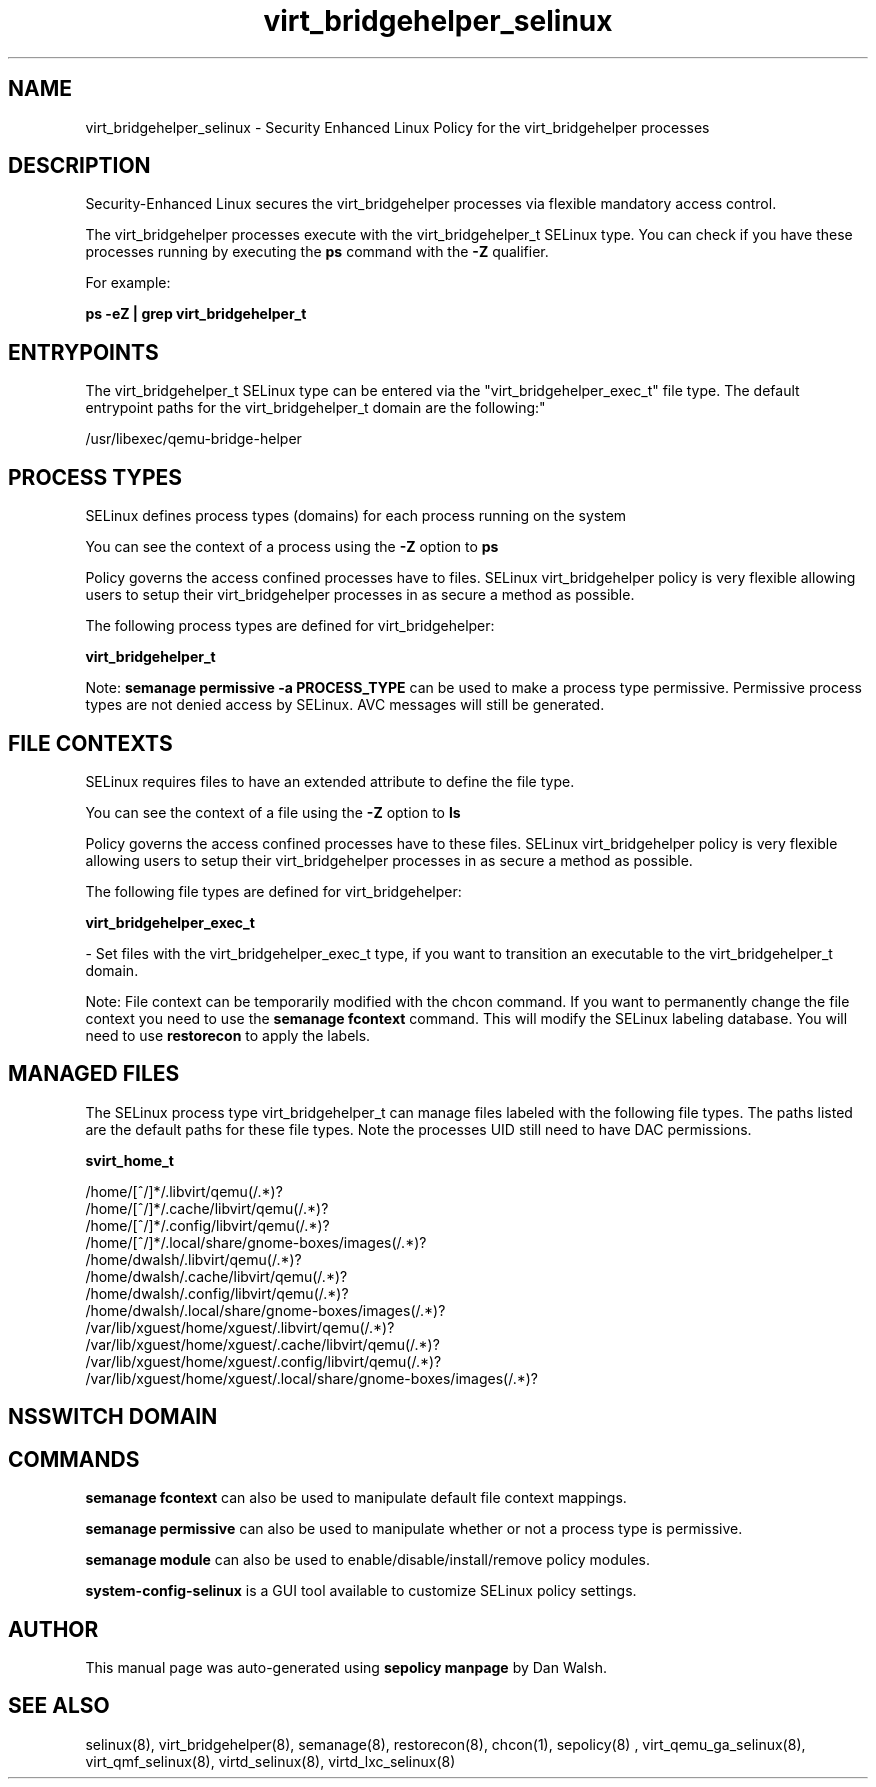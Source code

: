 .TH  "virt_bridgehelper_selinux"  "8"  "12-11-01" "virt_bridgehelper" "SELinux Policy documentation for virt_bridgehelper"
.SH "NAME"
virt_bridgehelper_selinux \- Security Enhanced Linux Policy for the virt_bridgehelper processes
.SH "DESCRIPTION"

Security-Enhanced Linux secures the virt_bridgehelper processes via flexible mandatory access control.

The virt_bridgehelper processes execute with the virt_bridgehelper_t SELinux type. You can check if you have these processes running by executing the \fBps\fP command with the \fB\-Z\fP qualifier.

For example:

.B ps -eZ | grep virt_bridgehelper_t


.SH "ENTRYPOINTS"

The virt_bridgehelper_t SELinux type can be entered via the "virt_bridgehelper_exec_t" file type.  The default entrypoint paths for the virt_bridgehelper_t domain are the following:"

/usr/libexec/qemu-bridge-helper
.SH PROCESS TYPES
SELinux defines process types (domains) for each process running on the system
.PP
You can see the context of a process using the \fB\-Z\fP option to \fBps\bP
.PP
Policy governs the access confined processes have to files.
SELinux virt_bridgehelper policy is very flexible allowing users to setup their virt_bridgehelper processes in as secure a method as possible.
.PP
The following process types are defined for virt_bridgehelper:

.EX
.B virt_bridgehelper_t
.EE
.PP
Note:
.B semanage permissive -a PROCESS_TYPE
can be used to make a process type permissive. Permissive process types are not denied access by SELinux. AVC messages will still be generated.

.SH FILE CONTEXTS
SELinux requires files to have an extended attribute to define the file type.
.PP
You can see the context of a file using the \fB\-Z\fP option to \fBls\bP
.PP
Policy governs the access confined processes have to these files.
SELinux virt_bridgehelper policy is very flexible allowing users to setup their virt_bridgehelper processes in as secure a method as possible.
.PP
The following file types are defined for virt_bridgehelper:


.EX
.PP
.B virt_bridgehelper_exec_t
.EE

- Set files with the virt_bridgehelper_exec_t type, if you want to transition an executable to the virt_bridgehelper_t domain.


.PP
Note: File context can be temporarily modified with the chcon command.  If you want to permanently change the file context you need to use the
.B semanage fcontext
command.  This will modify the SELinux labeling database.  You will need to use
.B restorecon
to apply the labels.

.SH "MANAGED FILES"

The SELinux process type virt_bridgehelper_t can manage files labeled with the following file types.  The paths listed are the default paths for these file types.  Note the processes UID still need to have DAC permissions.

.br
.B svirt_home_t

	/home/[^/]*/\.libvirt/qemu(/.*)?
.br
	/home/[^/]*/\.cache/libvirt/qemu(/.*)?
.br
	/home/[^/]*/\.config/libvirt/qemu(/.*)?
.br
	/home/[^/]*/\.local/share/gnome-boxes/images(/.*)?
.br
	/home/dwalsh/\.libvirt/qemu(/.*)?
.br
	/home/dwalsh/\.cache/libvirt/qemu(/.*)?
.br
	/home/dwalsh/\.config/libvirt/qemu(/.*)?
.br
	/home/dwalsh/\.local/share/gnome-boxes/images(/.*)?
.br
	/var/lib/xguest/home/xguest/\.libvirt/qemu(/.*)?
.br
	/var/lib/xguest/home/xguest/\.cache/libvirt/qemu(/.*)?
.br
	/var/lib/xguest/home/xguest/\.config/libvirt/qemu(/.*)?
.br
	/var/lib/xguest/home/xguest/\.local/share/gnome-boxes/images(/.*)?
.br

.SH NSSWITCH DOMAIN

.SH "COMMANDS"
.B semanage fcontext
can also be used to manipulate default file context mappings.
.PP
.B semanage permissive
can also be used to manipulate whether or not a process type is permissive.
.PP
.B semanage module
can also be used to enable/disable/install/remove policy modules.

.PP
.B system-config-selinux
is a GUI tool available to customize SELinux policy settings.

.SH AUTHOR
This manual page was auto-generated using
.B "sepolicy manpage"
by Dan Walsh.

.SH "SEE ALSO"
selinux(8), virt_bridgehelper(8), semanage(8), restorecon(8), chcon(1), sepolicy(8)
, virt_qemu_ga_selinux(8), virt_qmf_selinux(8), virtd_selinux(8), virtd_lxc_selinux(8)